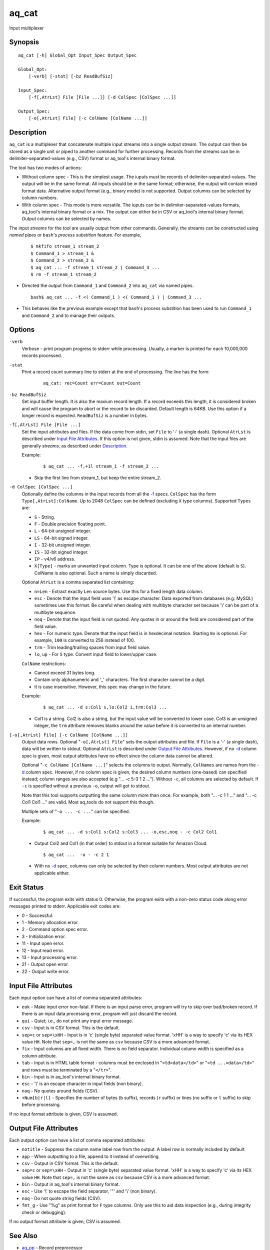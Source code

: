 ======
aq_cat
======

Input multiplexer


Synopsis
========

::

  aq_cat [-h] Global_Opt Input_Spec Output_Spec

  Global_Opt:
      [-verb] [-stat] [-bz ReadBufSiz]

  Input_Spec:
      [-f[,AtrLst] File [File ...]] [-d ColSpec [ColSpec ...]]

  Output_Spec:
      [-o[,AtrLst] File] [-c ColName [ColName ...]]


Description
===========

``aq_cat`` is a multiplexer that concatenate multiple input streams into
a single output stream. The output can then be stored as a single unit or
piped to another command for further processing. Records from the streams
can be in delimiter-separated-values (e.g., CSV) format or aq_tool's internal
binary format.

The tool has two modes of actions:

* Without column spec - This is the simplest usage. The iuputs must be
  records of delimiter-separated-values. The output will be in the same
  format. All inputs should be in the same format; otherwise, the output
  will contain mixed format data. Alternative output format
  (e.g., binary mode) is not supported. Output columns can be selected
  by column numbers.

* With column spec - This mode is more versatile. The iuputs can be
  in delimiter-separated-values formats, aq_tool's internal binary format
  or a mix. The output can either be in CSV or aq_tool's internal binary
  format. Output columns can be selected by names.

The input *streams* for the tool are usually output from other commands.
Generally, the streams can be constructed using *named pipes* or ``bash``'s
*process substition* feature. For example,

 ::

  $ mkfifo stream_1 stream_2
  $ Command_1 > stream_1 &
  $ Command_2 > stream_2 &
  $ aq_cat ... -f stream_1 stream_2 | Command_3 ...
  $ rm -f stream_1 stream_2

* Directed the output from ``Command_1`` and ``Command_2`` into ``aq_cat``
  via named pipes.

 ::

  bash$ aq_cat ... -f <( Command_1 ) <( Command_1 ) | Command_3 ...

* This behaves like the previous example except that ``bash``'s
  process substition has been used to run ``Command_1`` and ``Command_2``
  and to manage their outputs.


Options
=======

.. _`-verb`:

``-verb``
  Verbose - print program progress to stderr while processing.
  Usually, a marker is printed for each 10,000,000 records processed.


.. _`-stat`:

``-stat``
  Print a record count summary line to stderr at the end of processing.
  The line has the form:

   ::

    aq_cat: rec=Count err=Count out=Count


.. _`-bz`:

``-bz ReadBufSiz``
  Set input buffer length.
  It is also the maxium record length. If a record exceeds this length, it is
  considered broken and will cause the program to abort or the record to be
  discarded.
  Default length is 64KB. Use this option if a longer record is expected.
  ``ReadBufSiz`` is a number in bytes.


.. _`-f`:

``-f[,AtrLst] File [File ...]``
  Set the input attributes and files.
  If the data come from stdin, set ``File`` to '-' (a single dash).
  Optional ``AtrLst`` is described under `Input File Attributes`_.
  If this option is not given, stdin is assumed.
  Note that the input files are generally *streams*, as described under
  `Description`_.

  Example:

   ::

    $ aq_cat ... -f,+1l stream_1 -f stream_2 ...

  * Skip the first line from stream_1, but keep the entire stream_2.


.. _`-d`:

``-d ColSpec [ColSpec ...]``
  Optionally define the columns in the input records from all the `-f`_ specs.
  ``ColSpec`` has the form ``Type[,AtrLst]:ColName``.
  Up to 2048 ``ColSpec`` can be defined (excluding ``X`` type columns).
  Supported ``Types`` are:

  * ``S`` - String.
  * ``F`` - Double precision floating point.
  * ``L`` - 64-bit unsigned integer.
  * ``LS`` - 64-bit signed integer.
  * ``I`` - 32-bit unsigned integer.
  * ``IS`` - 32-bit signed integer.
  * ``IP`` - v4/v6 address.
  * ``X[Type]`` - marks an unwanted input column.
    Type is optional. It can be one of the above (default is ``S``).
    ColName is also optional. Such a name is simply discarded.

  Optional ``AtrLst`` is a comma separated list containing:

  * ``n=Len`` - Extract exactly ``Len`` source bytes. Use this for a fixed
    length data column.
  * ``esc`` - Denote that the input field uses '\\' as escape character. Data
    exported from databases (e.g. MySQL) sometimes use this format. Be careful
    when dealing with multibyte character set because '\\' can be part of a
    multibyte sequence.
  * ``noq`` - Denote that the input field is not quoted. Any quotes in or around
    the field are considered part of the field value.
  * ``hex`` - For numeric type. Denote that the input field is in hexdecimal
    notation. Starting ``0x`` is optional. For example, ``100`` is
    converted to 256 instead of 100.
  * ``trm`` - Trim leading/trailing spaces from input field value.
  * ``lo``, ``up`` - For ``S`` type. Convert input field to lower/upper case.

  ``ColName`` restrictions:

  * Cannot exceed 31 bytes long.
  * Contain only alphanumeric and '_' characters. The first character
    cannot be a digit.
  * It is case insensitive. However, this spec may change in the future.

  Example:

   ::

    $ aq_cat ... -d s:Col1 s,lo:Col2 i,trm:Col3 ...

  * Col1 is a string. Col2 is also a string, but the input value will be
    converted to lower case. Col3 is an unsigned integer, the ``trm``
    attribute removes blanks around the value before it is converted to
    an internal number.


.. _`-o`:

``[-o[,AtrLst] File] [-c ColName [ColName ...]]``
  Output data rows.
  Optional "``-o[,AtrLst] File``" sets the output attributes and file.
  If ``File`` is a '-' (a single dash), data will be written to stdout.
  Optional ``AtrLst`` is described under `Output File Attributes`_.
  However, if no `-d`_ column spec is given, most output attributes
  have no effect since the column data cannot be altered.

  Optional "``-c ColName [ColName ...]``" selects the columns to output.
  Normally, ``ColNames`` are names from the `-d`_ column spec.
  However, if no column spec is given, the desired column numbers
  (one-based) can specified instead;
  column ranges are also accepted (e.g "... -c 5-3 1 2 ...").
  Without ``-c``, all columns are selected by default.
  If ``-c`` is specified without a previous ``-o``, output will got to stdout.

  Note that this tool supports outputting the same column more than once.
  For example, both "... -c 1 1 ..." and "... -c Col1 Col1 ..." are valid.
  Most aq_tools do not support this though.

  Multiple sets of "``-o ... -c ...``" can be specified.

  Example:

   ::

    $ aq_cat ... -d s:Col1 s:Col2 s:Col3 ... -o,esc,noq - -c Col2 Col1

  * Output Col2 and Col1 (in that order) to stdout in a format suitable for
    Amazon Cloud.

   ::

    $ aq_cat ...  -o - -c 2 1

  * With no `-d`_ spec, columns can only be selected by their column numbers.
    Most output attributes are not applicable either.


Exit Status
===========

If successful, the program exits with status 0. Otherwise, the program exits
with a non-zero status code along error messages printed to stderr.
Applicable exit codes are:

* 0 - Successful.
* 1 - Memory allocation error.
* 2 - Command option spec error.
* 3 - Initialization error.
* 11 - Input open error.
* 12 - Input read error.
* 13 - Input processing error.
* 21 - Output open error.
* 22 - Output write error.


Input File Attributes
=====================

Each input option can have a list of comma separated attributes:

* ``eok`` - Make input error non-fatal. If there is an input parse error,
  program will try to skip over bad/broken record. If there is an input data
  processing error, program will just discard the record.
* ``qui`` - Quiet; i.e., do not print any input error message.
* ``csv`` - Input is in CSV format. This is the default.
* ``sep=c`` or ``sep=\xHH`` - Input is in 'c' (single byte) separated value
  format. '\xHH' is a way to specify 'c' via its HEX value ``HH``.
  Note that ``sep=,`` is not the same as ``csv`` because CSV is a more
  advanced format.
* ``fix`` - Input columns are all fixed width. There is no field separator.
  Individual column width is specified as a column attribute.
* ``tab`` - Input is in HTML table format - columns must be enclosed in
  "``<td>data</td>``" or "``<td ...>data</td>``" and rows must be terminated
  by a "``</tr>``".
* ``bin`` - Input is in aq_tool's internal binary format.
* ``esc`` - '\\' is an escape character in input fields (non binary).
* ``noq`` - No quotes around fields (CSV).
* ``+Num[b|r|l]`` - Specifies the number of bytes (``b`` suffix), records (``r``
  suffix) or lines (no suffix or ``l`` suffix) to skip before processing.

If no input format attribute is given, CSV is assumed.


Output File Attributes
======================

Each output option can have a list of comma separated attributes:

* ``notitle`` - Suppress the column name label row from the output.
  A label row is normally included by default.
* ``app`` - When outputting to a file, append to it instead of overwriting.
* ``csv`` - Output in CSV format. This is the default.
* ``sep=c`` or ``sep=\xHH`` - Output in 'c' (single byte) separated value
  format. '\xHH' is a way to specify 'c' via its HEX value ``HH``.
  Note that ``sep=,`` is not the same as ``csv`` because CSV is a more
  advanced format.
* ``bin`` - Output in aq_tool's internal binary format.
* ``esc`` - Use '\\' to escape the field separator, '"' and '\\' (non binary).
* ``noq`` - Do not quote string fields (CSV).
* ``fmt_g`` - Use "%g" as print format for ``F`` type columns. Only use this
  to aid data inspection (e.g., during integrity check or debugging).

If no output format attribute is given, CSV is assumed.


See Also
========

* `aq_pp <aq_pp.html>`_ - Record preprocessor
* `aq_udb <aq_udb.html>`_ - Udb server interface

